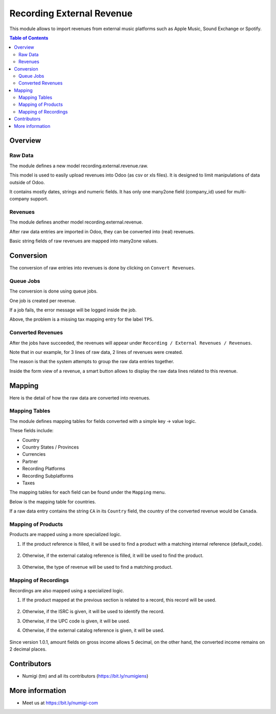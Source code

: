Recording External Revenue
==========================
This module allows to import revenues from external music platforms such
as Apple Music, Sound Exchange or Spotify.

.. contents:: Table of Contents

Overview
--------

Raw Data
~~~~~~~~
The module defines a new model recording.external.revenue.raw.

.. image:: static/description/raw_data_list.png

This model is used to easily upload revenues into Odoo (as csv or xls files).
It is designed to limit manipulations of data outside of Odoo.

It contains mostly dates, strings and numeric fields.
It has only one many2one field (company_id) used for multi-company support.

Revenues
~~~~~~~~
The module defines another model recording.external.revenue.

.. image:: static/description/revenue_list.png

After raw data entries are imported in Odoo, they can be converted into (real) revenues.

Basic string fields of raw revenues are mapped into many2one values.

Conversion
----------
The conversion of raw entries into revenues is done by clicking on ``Convert Revenues``.

.. image:: static/description/convert_raw_revenues_button.png

Queue Jobs
~~~~~~~~~~
The conversion is done using queue jobs.

One job is created per revenue.

.. image:: static/description/queue_job_list.png

If a job fails, the error message will be logged inside the job.

.. image:: static/description/queue_job_fail_message.png

Above, the problem is a missing tax mapping entry for the label ``TPS``.

Converted Revenues
~~~~~~~~~~~~~~~~~~
After the jobs have succeeded, the revenues will appear under ``Recording / External Revenues / Revenues``.

.. image:: static/description/revenue_list_after_conversion.png

Note that in our example, for 3 lines of raw data, 2 lines of revenues were created.

The reason is that the system attempts to group the raw data entries together.

Inside the form view of a revenue, a smart button allows to display
the raw data lines related to this revenue.

.. image:: static/description/revenue_raw_data_smart_button.png

.. image:: static/description/revenue_related_raw_data_lines.png

Mapping
-------
Here is the detail of how the raw data are converted into revenues.

Mapping Tables
~~~~~~~~~~~~~~
The module defines mapping tables for fields converted with a simple key -> value logic.

These fields include:

* Country
* Country States / Provinces
* Currencies
* Partner
* Recording Platforms
* Recording Subplatforms
* Taxes

The mapping tables for each field can be found under the ``Mapping`` menu.

.. image:: static/description/mapping_menu.png

Below is the mapping table for countries.

.. image:: static/description/country_mapping.png

If a raw data entry contains the string ``CA`` in its ``Country`` field,
the country of the converted revenue would be ``Canada``.

.. image:: static/description/raw_revenue_ca.png

.. image:: static/description/converted_revenue_canada.png

Mapping of Products
~~~~~~~~~~~~~~~~~~~
Products are mapped using a more specialized logic.

.. image:: static/description/raw_revenue_product_references.png

1. If the product reference is filled, it will be used to find a product with a matching internal reference (default_code).

    .. image:: static/description/product_default_code.png

2. Otherwise, if the external catalog reference is filled, it will be used to find the product.

    .. image:: static/description/product_catalog_reference.png

3. Otherwise, the type of revenue will be used to find a matching product.

    .. image:: static/description/revenue_type_mapping.png

    .. image:: static/description/revenue_type_mapping_streaming.png

Mapping of Recordings
~~~~~~~~~~~~~~~~~~~~~
Recordings are also mapped using a specialized logic.

1. If the product mapped at the previous section is related to a record, this record will be used.

    .. image:: static/description/product_recording_relation.png

2. Otherwise, if the ISRC is given, it will be used to identify the record.

3. Otherwise, if the UPC code is given, it will be used.

4. Otherwise, if the external catalog reference is given, it will be used.

    .. image:: static/description/raw_revenue_recording_references.png

    .. image:: static/description/recording_references.png

Since version 1.0.1, amount fields on gross income allows 5 decimal,
on the other hand, the converted income remains on 2 decimal places.

Contributors
------------
* Numigi (tm) and all its contributors (https://bit.ly/numigiens)

More information
----------------
* Meet us at https://bit.ly/numigi-com
